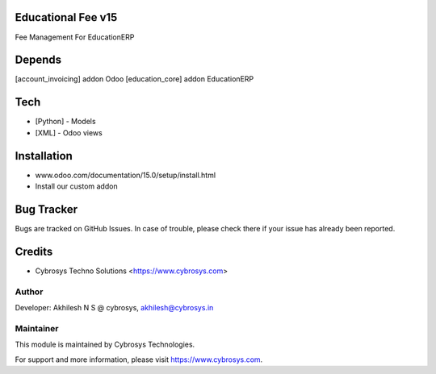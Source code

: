 Educational Fee v15
===================

Fee Management For EducationERP

Depends
=======
[account_invoicing] addon Odoo
[education_core] addon EducationERP

Tech
====
* [Python] - Models
* [XML] - Odoo views

Installation
============
- www.odoo.com/documentation/15.0/setup/install.html
- Install our custom addon


Bug Tracker
===========
Bugs are tracked on GitHub Issues. In case of trouble, please check there if your issue has already been reported.

Credits
=======
* Cybrosys Techno Solutions <https://www.cybrosys.com>

Author
------

Developer: Akhilesh N S @ cybrosys, akhilesh@cybrosys.in

Maintainer
----------

This module is maintained by Cybrosys Technologies.

For support and more information, please visit https://www.cybrosys.com.


